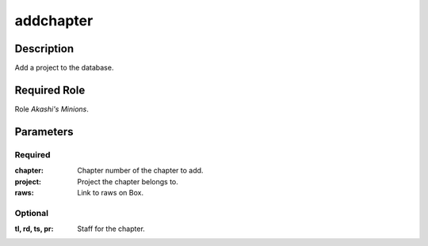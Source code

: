 ======================================================================
addchapter
======================================================================
Description
==============
Add a project to the database.

Required Role
=====================
Role `Akashi's Minions`.

Parameters
===========
Required
---------
:chapter: Chapter number of the chapter to add.
:project: Project the chapter belongs to.
:raws: Link to raws on Box.

Optional
------------
:tl, rd, ts, pr: Staff for the chapter.